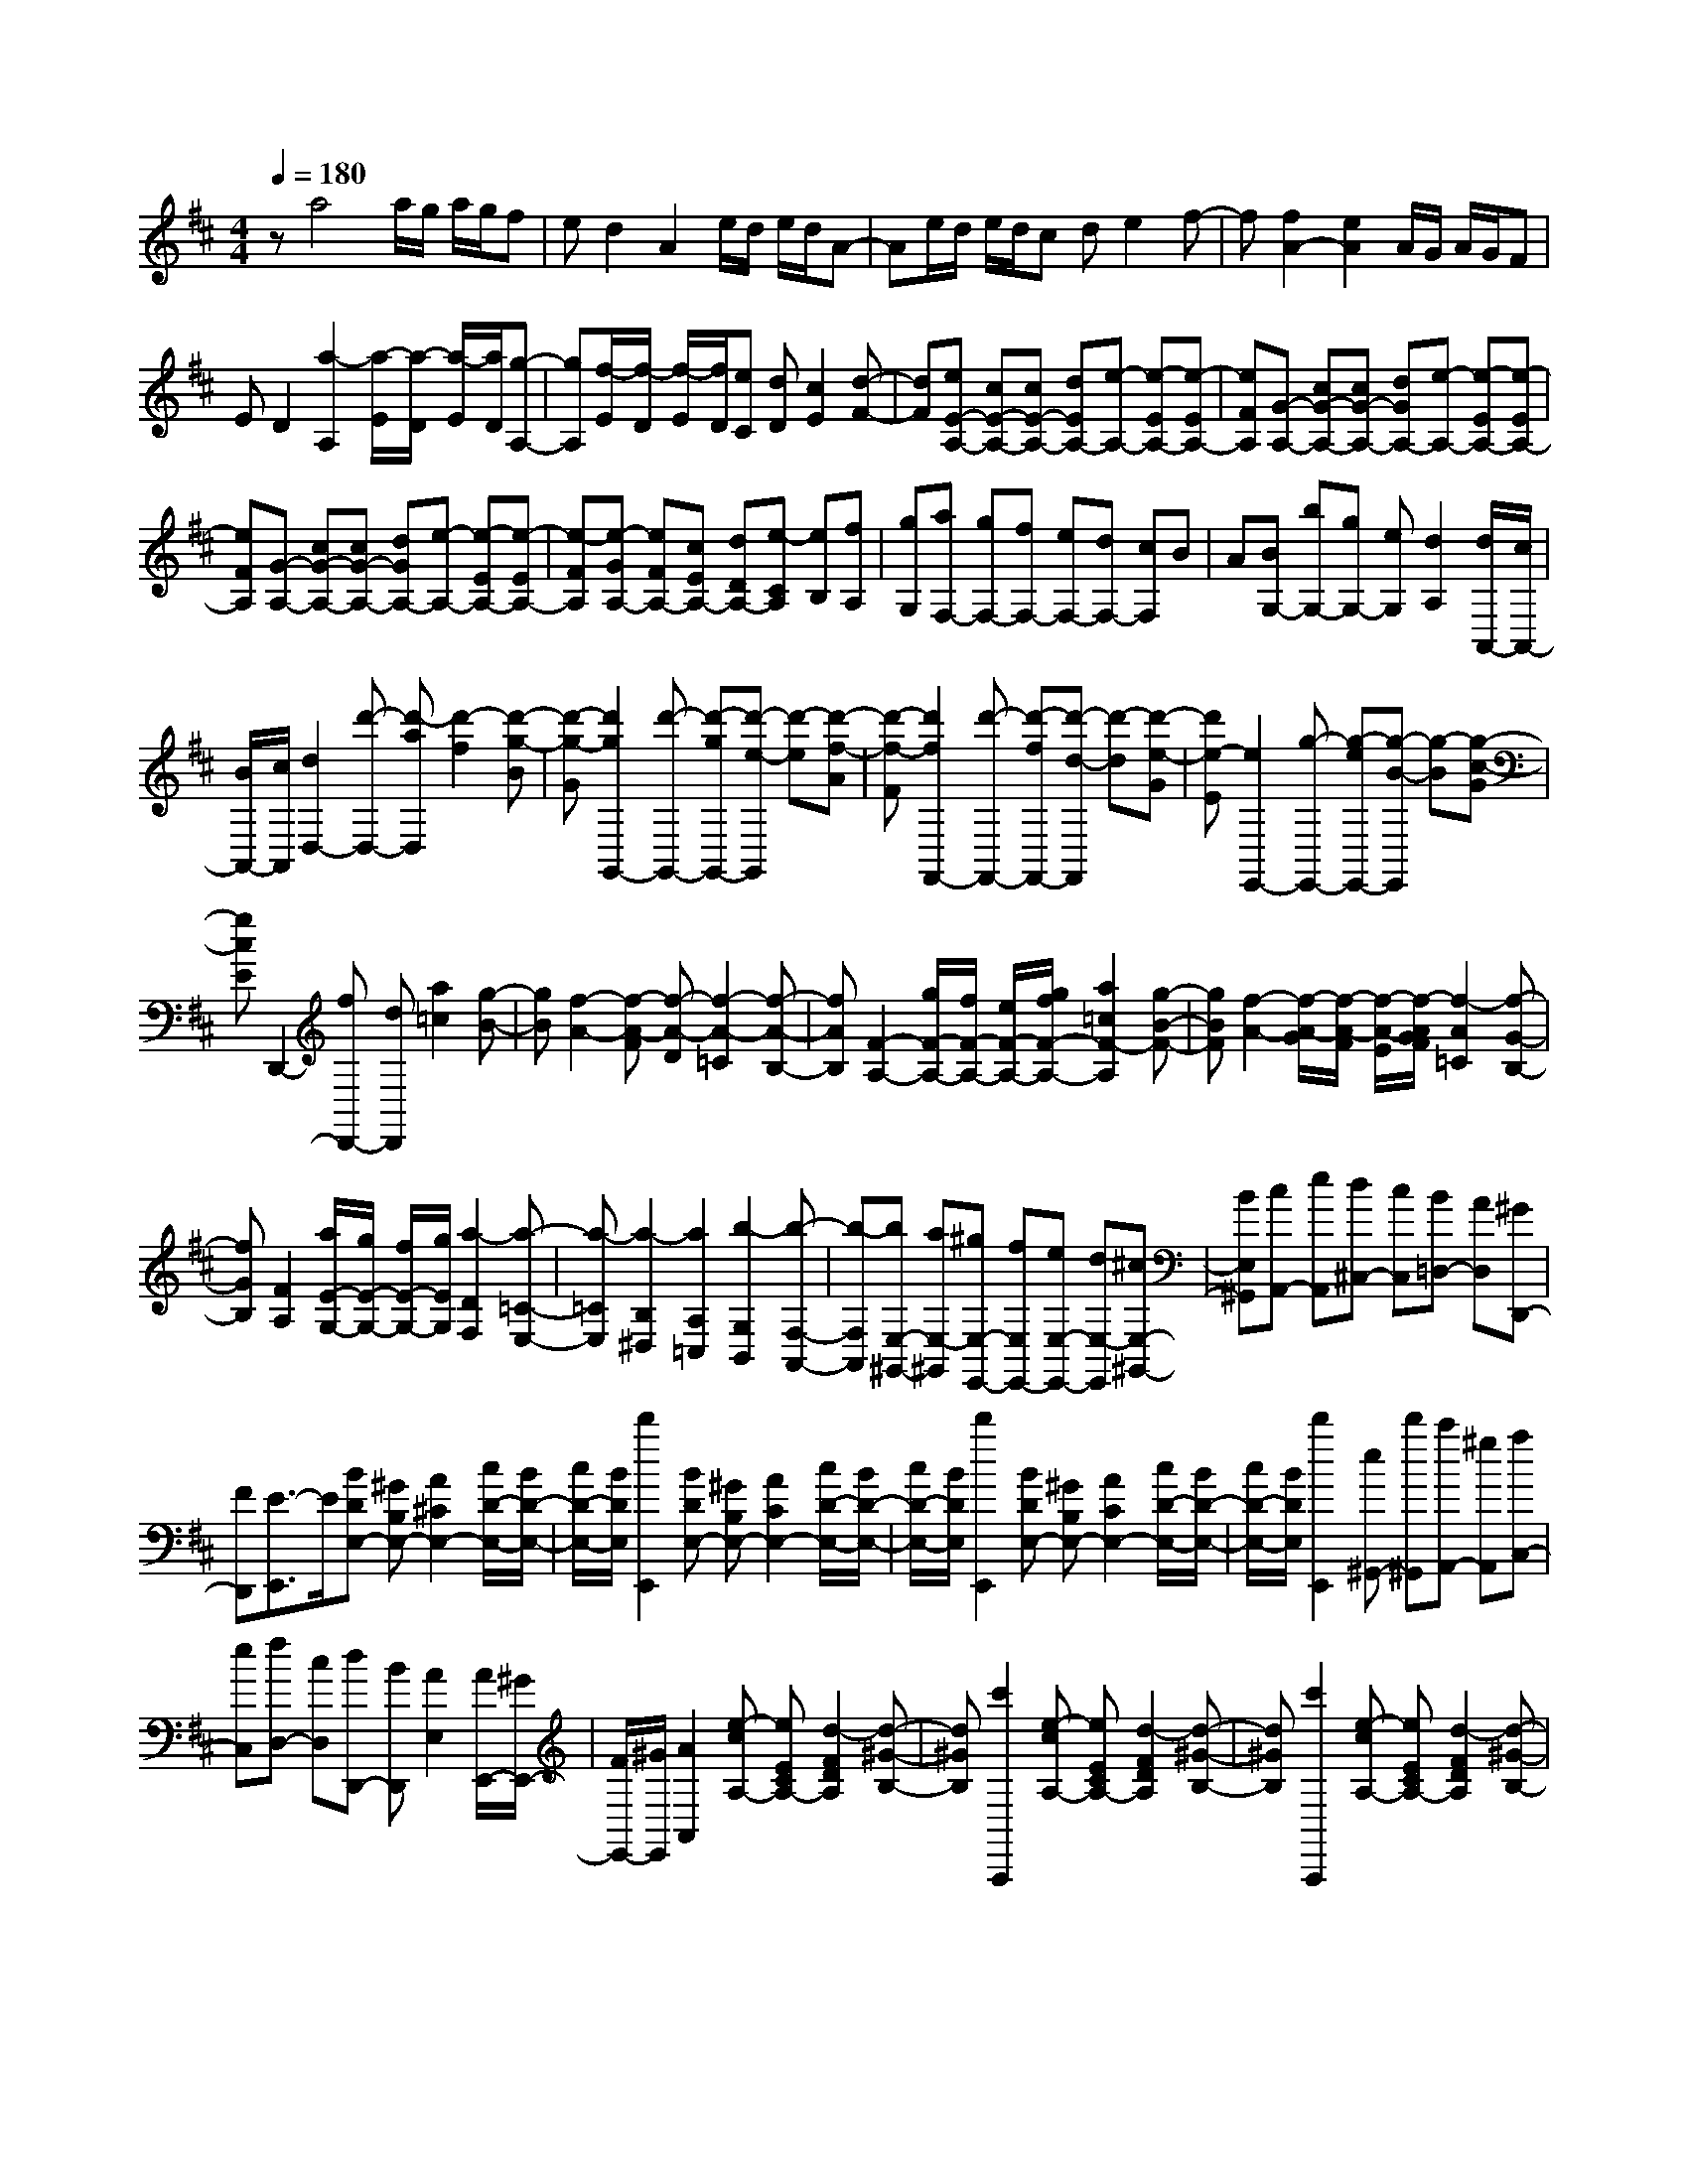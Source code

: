 % input file /home/ubuntu/MusicGeneratorQuin/training_data/scarlatti/K509.MID
X: 1
T: 
M: 4/4
L: 1/8
Q:1/4=180
K:D % 2 sharps
%(C) John Sankey 1998
%%MIDI program 6
%%MIDI program 6
%%MIDI program 6
%%MIDI program 6
%%MIDI program 6
%%MIDI program 6
%%MIDI program 6
%%MIDI program 6
%%MIDI program 6
%%MIDI program 6
%%MIDI program 6
%%MIDI program 6
za4a/2g/2 a/2g/2f|ed2A2e/2d/2 e/2d/2A-|Ae/2d/2 e/2d/2c de2f-|f[f2A2-][e2A2]A/2G/2 A/2G/2F|
ED2[a2-A,2][a/2-E/2][a/2-D/2] [a/2-E/2][a/2D/2][g-A,-]|[gA,][f/2-E/2][f/2-D/2] [f/2-E/2][f/2D/2][eC] [dD][c2E2][d-F-]|[dF][eE-A,-] [cE-A,-][cE-A,-] [dEA,-][e-A,-] [e-EA,-][e-EA,-]|[eFA,][G-A,-] [cG-A,-][cG-A,-] [dGA,-][e-A,-] [e-EA,-][e-EA,-]|
[eFA,][G-A,-] [cG-A,-][cG-A,-] [dGA,-][e-A,-] [e-EA,-][e-EA,-]|[e-FA,][e-GA,-] [eFA,-][cEA,-] [dDA,-][e-CA,] [eB,][fA,]|[gG,][aF,-] [gF,-][fF,-] [eF,-][dF,-] [cF,]B|A[BG,-] [bG,-][gG,-] [eG,][d2A,2][d/2A,,/2-][c/2A,,/2-]|
[B/2A,,/2-][c/2A,,/2][d2D,2-][d'-D,-] [d'-aD,][d'2-f2][d'-g-B]|[d'-g-G][d'2g2G,,2-][d'-G,,-] [d'-gG,,-][d'-e-G,,] [d'-e][d'-f-A]|[d'-f-F][d'2f2F,,2-][d'-F,,-] [d'-fF,,-][d'-d-F,,] [d'-d][d'-e-G]|[d'e-E][e2E,,2-][g-E,,-] [g-eE,,-][g-B-E,,] [g-B][g-c-G]|
[gcE]D,,2-[fD,,-] [dD,,][a2=c2][g-B-]|[gB][f2-A2-][f-A-F] [f-A-D][f2-A2-=C2][f-A-B,-]|[fAB,][F2-A,2-][g/2F/2-A,/2-][f/2F/2-A,/2-] [e/2F/2-A,/2-][g/2f/2F/2-A,/2-][a2=c2F2-A,2][g-B-F-]|[gBF][f2-A2-][f/2-A/2-G/2][f/2-A/2-F/2] [f/2-A/2-E/2][f/2-A/2G/2F/2][f2-A2=C2][f-G-B,-]|
[fGB,][F2A,2][a/2E/2-G,/2-][g/2E/2-G,/2-] [f/2E/2-G,/2-][g/2E/2G,/2][a2-D2F,2][a-=C-E,-]|[a-=CE,][a2-B,2^D,2][a2A,2=C,2][b2-G,2B,,2][b-F,-A,,-]|[b-F,A,,][bE,-^G,,-] [aE,-^G,,][^gE,-E,,-] [fE,E,,-][eE,-E,,-] [dE,-E,,][^cE,-^G,,-]|[BE,^G,,][cA,,-] [eA,,][d^C,-] [cC,][B=D,-] [AD,][^GD,,-]|
[FD,,][E3/2-E,,3/2]E/2[BDE,-] [^GB,E,-][A2^C2E,2-][c/2D/2-E,/2-][B/2D/2-E,/2-]|[c/2D/2-E,/2-][B/2D/2E,/2][d'2E,,2][BDE,-] [^GB,E,-][A2C2E,2-][c/2D/2-E,/2-][B/2D/2-E,/2-]|[c/2D/2-E,/2-][B/2D/2E,/2][d'2E,,2][BDE,-] [^GB,E,-][A2C2E,2-][c/2D/2-E,/2-][B/2D/2-E,/2-]|[c/2D/2-E,/2-][B/2D/2E,/2][d'2E,,2][e^G,,-] [d'^G,,][c'A,,-] [^gA,,][aC,-]|
[eC,][fD,-] [cD,][dD,,-] [BD,,][A2E,2][A/2E,,/2-][^G/2E,,/2-]|[F/2E,,/2-][^G/2E,,/2][A2A,,2][e-cA,-] [eECA,-][d2-F2D2A,2][d-^G-B,-]|[d^GB,][c'2A,,,2][e-cA,-] [eECA,-][d2-F2D2A,2][d-^G-B,-]|[d^GB,][c'2A,,,2][e-cA,-] [eECA,-][d2-F2D2A,2][d-^G-B,-]|
[d^GB,][c'A,,,-] [aA,,,][^gA,,-] [bA,,-][aA,,] f[eC,,-]|[=gC,,][fD,,-] [cD,,][dD,-] [BD,][A2E,,2][A/2E,/2-][^G/2E,/2-]|[F/2E,/2-][^G/2E,/2][A2A,,2][e-cA,] [eEC][d2-F2D2][d-^G-B,-]|[d^GB,][c'2A,,,2][e-cA,] [eEC][d2-F2D2][d-^G-B,-]|
[d^GB,][c'2A,,,2][e-cA,] [eEC][d2-F2D2][d-^G-B,-]|[d^GB,][c'A,,,-] [aA,,,][^gA,,-] [bA,,-][aA,,] f[eC,,-]|[=gC,,][fD,,-] [cD,,][dD,-] [BD,][A2E,,2][A/2E,/2-][^G/2E,/2-]|[F/2E,/2-][^G/2E,/2][A2A,,2-A,,,2-][cA,,-A,,,-] [AA,,A,,,][e2c2][d-B-]|
[dB][E,2-E,,2-][cE,-E,,-] [AE,E,,][c2E2][B-D-]|[BD][A,,2-A,,,2-][cA,,-A,,,-] [AA,,-A,,,-][e2c2A,,2A,,,2][d-B-]|[dB][E,2-E,,2-][cE,-E,,-] [AE,-E,,-][c2E2E,2E,,2][B-D-]|[BD][AA,,-A,,,-] [eA,,A,,,][dD,-D,,-] [BD,-D,,-][c-A-D,D,,] [cA][c/2^G/2-E,/2-E,,/2-][B/2^G/2E,/2-E,,/2-]|
[A/2E,/2-E,,/2-][B/2E,/2-E,,/2-][AE,E,,] e[dD,-D,,-] [BD,-D,,-][c-A-D,D,,] [cA][c/2^G/2-E,/2-E,,/2-][B/2^G/2E,/2-E,,/2-]|[A/2E,/2-E,,/2-][B/2E,/2-E,,/2-][AE,E,,] a[fD,-D,,-] [dD,D,,][c2A2E,2][c/2^G/2-E,,/2-][B/2^G/2-E,,/2-]|[A/2^G/2-E,,/2-][B/2^G/2E,,/2][A6A,,,6-]A,,,-|A,,,A,,,2-[cA,,,-] [E-A,,,][c2E2][d-F-]|
[dF][e2-=G2-][e-G-C] [eGE,-][C2E,2][D-F,-]|[DF,][E2-G,2-][eE-G,-] [G-EG,][e2G2][f-A-]|[fA][g2-B2-][g-B-E] [g-B-G,-][g2-B2-E2G,2][g-B-F-A,-]|[gBFA,][g2G2B,2][g/2A/2-C/2-][f/2A/2-C/2-] [eA-C][f2A2D2][f/2D,/2-][e/2D,/2-]|
[dD,][e2A,,2-][a-A,,-] [a-eA,,][a2-c2][a-d-F]|[a-d-D][a2d2D,,2-][a-D,,-] [a-dD,,][a2-B2][a-c-E]|[a-c-C][a2c2C,,2-][a-C,,-] [a-cC,,][a2-A2][a-B-D]|[aB-B,][B2B,,,2-][d-B,,,-] [d-BB,,,][d2-F2][d-^G-D]|
[d^GB,][A2A,,,2-][cA,,,-] [AA,,,-][a2c2A,,,2][a-^d-B,,-]|[a^dB,,][a2-f2e2A2-=C,2][a2^d2A2B,,2][a2-f2e2A2-=C,2][a-^d-A-B,,-]|[a^dAB,,][a2e2A2=C,2=C,,2][a2=c2^D,2^D,,2][g2B2E,2E,,2][f-A-F,-F,,-]|[fAF,F,,][e2=G2-G,2-=G,,2-][=d2G2G,2G,,2][d/2A,,/2-][=c/2A,,/2-] [d/2A,,/2-][=c/2A,,/2][d/2A,/2-][=c/2A,/2-]|
[B/2A,/2-][=c/2A,/2][B2B,,2][B-B,-] [B-F^DB,-][B2G2E2B,2][B/2=C/2-][A/2=C/2-]|[B/2=C/2-][A/2=C/2][b2B,,,2][B-B,-] [B-F^DB,-][B2G2E2B,2][B/2=C/2-][A/2=C/2-]|[B/2=C/2-][A/2=C/2][b2B,,,2][B-B,-] [B-F^DB,-][B2G2E2B,2][B/2=C/2-][A/2=C/2-]|[B/2=C/2-][A/2=C/2][b2B,,,2][b^D,,-] [a^D,,][^gE,,-] [fE,,][e^G,,-]|
[d^G,,][^c2A,,2][A-A,-] [A-E^CA,-][A2F2=D2A,2][A/2B,/2-][^G/2B,/2-]|[A/2B,/2-][^G/2B,/2][a2A,,,2][A-A,-] [A-ECA,-][A2F2D2A,2][A/2B,/2-][^G/2B,/2-]|[A/2B,/2-][^G/2B,/2][a2A,,,2][A-A,-] [A-ECA,-][A2F2D2A,2][A/2B,/2-][^G/2B,/2-]|[A/2B,/2-][^G/2B,/2][a2A,,,2][a^C,,-] [=gC,,][f=D,,-] [eD,,][dF,,-]|
[cF,,][B=G,,-] [dG,,][cG,-] [BG,][AA,,-] [=GA,,][FA,-]|[EA,][D2=D,2][d-AF] [d-FD][d2G2E2][B/2F/2-][A/2F/2-]|[B/2F/2-][A/2F/2][b2G,,2][d-GE] [d-EC][d2F2D2][A/2E/2-][G/2E/2-]|[A/2E/2-][G/2E/2][a2F,,2][d-FD] [d-DB,][d2E2C2][G/2D/2-][F/2D/2-]|
[G/2D/2-][F/2D/2][g2E,,2][A-EC] [A-CA,][AD-B,-] [DB,][F/2C/2-][E/2C/2-]|[D/2C/2-][E/2C/2][FD,,-] [DD,,-][AD,,-] [FD,,-][dD,,] A[fD,-]|[dD,][BG,,-] [aG,,][gG,-] [eG,][d2A,,2][d/2A,/2-][c/2A,/2-]|[B/2A,/2-][c/2A,/2][d2D,2][d-AF] [d-FD][d2G2E2][B/2F/2-][A/2F/2-]|
[B/2F/2-][A/2F/2][b2G,,2][d-GE] [d-EC][d2F2D2][A/2E/2-][G/2E/2-]|[A/2E/2-][G/2E/2][a2F,,2][d-FD] [d-DB,][d2E2C2][G/2D/2-][F/2D/2-]|[G/2D/2-][F/2D/2][g2E,,2][A-EC] [A-CA,][AD-B,-] [DB,][F/2C/2-][E/2C/2-]|[D/2C/2-][E/2C/2][FD,,-] [DD,,-][AD,,-] [FD,,-][dD,,] A[fD,-]|
[dD,][BG,,-] [aG,,][gG,-] [eG,][d2A,,2][d/2A,/2-][c/2A,/2-]|[B/2A,/2-][c/2A,/2][d2D,2-D,,2-][fD,-D,,-] [dD,D,,][a2f2][g-e-]|[ge][A,2-A,,2-][fA,-A,,-] [dA,A,,][f2A2][e-G-]|[eG][D,2-D,,2-][fD,-D,,-] [dD,D,,][a2f2][g-e-]|
[ge][A,2-A,,2-][fA,-A,,-] [dA,-A,,-][f2A2A,2A,,2][e-G-]|[eG][dD,-D,,-] [aD,D,,][gG,-G,,-] [eG,-G,,-][f-d-G,G,,] [fd][f/2c/2-A,/2-A,,/2-][e/2c/2A,/2-A,,/2-]|[d/2A,/2-A,,/2-][e/2A,/2-A,,/2-][dA,A,,] a[gG,-G,,-] [eG,-G,,-][f-d-G,G,,] [fd][f/2c/2-A,/2-A,,/2-][e/2c/2A,/2-A,,/2-]|[d/2A,/2-A,,/2-][e/2A,/2-A,,/2-][dA,A,,] b[gG,-G,,-] [eG,G,,][f2d2A,2][f/2c/2-A,,/2-][e/2c/2-A,,/2-]|
[d/2c/2-A,,/2-][e/2c/2A,,/2][d6-D,6-D,,6-][d-D,-D,,-]|[d8-D,8-D,,8-]|[d2D,2D,,2] 
